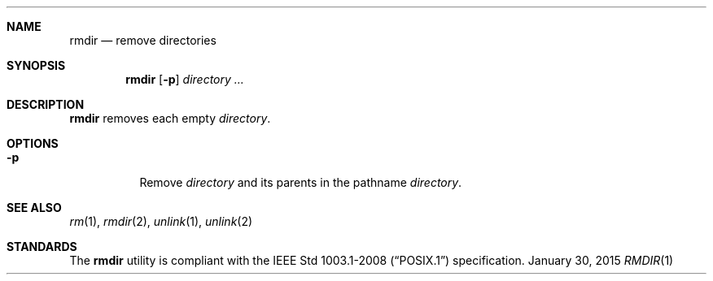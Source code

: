 .Dd January 30, 2015
.Dt RMDIR 1 sbase\-VERSION
.Sh NAME
.Nm rmdir
.Nd remove directories
.Sh SYNOPSIS
.Nm rmdir
.Op Fl p
.Ar directory ...
.Sh DESCRIPTION
.Nm
removes each empty
.Ar directory .
.Sh OPTIONS
.Bl -tag -width Ds
.It Fl p
Remove
.Ar directory
and its parents in the pathname
.Ar directory .
.El
.Sh SEE ALSO
.Xr rm 1 ,
.Xr rmdir 2 ,
.Xr unlink 1 ,
.Xr unlink 2
.Sh STANDARDS
The
.Nm
utility is compliant with the
.St -p1003.1-2008
specification.
